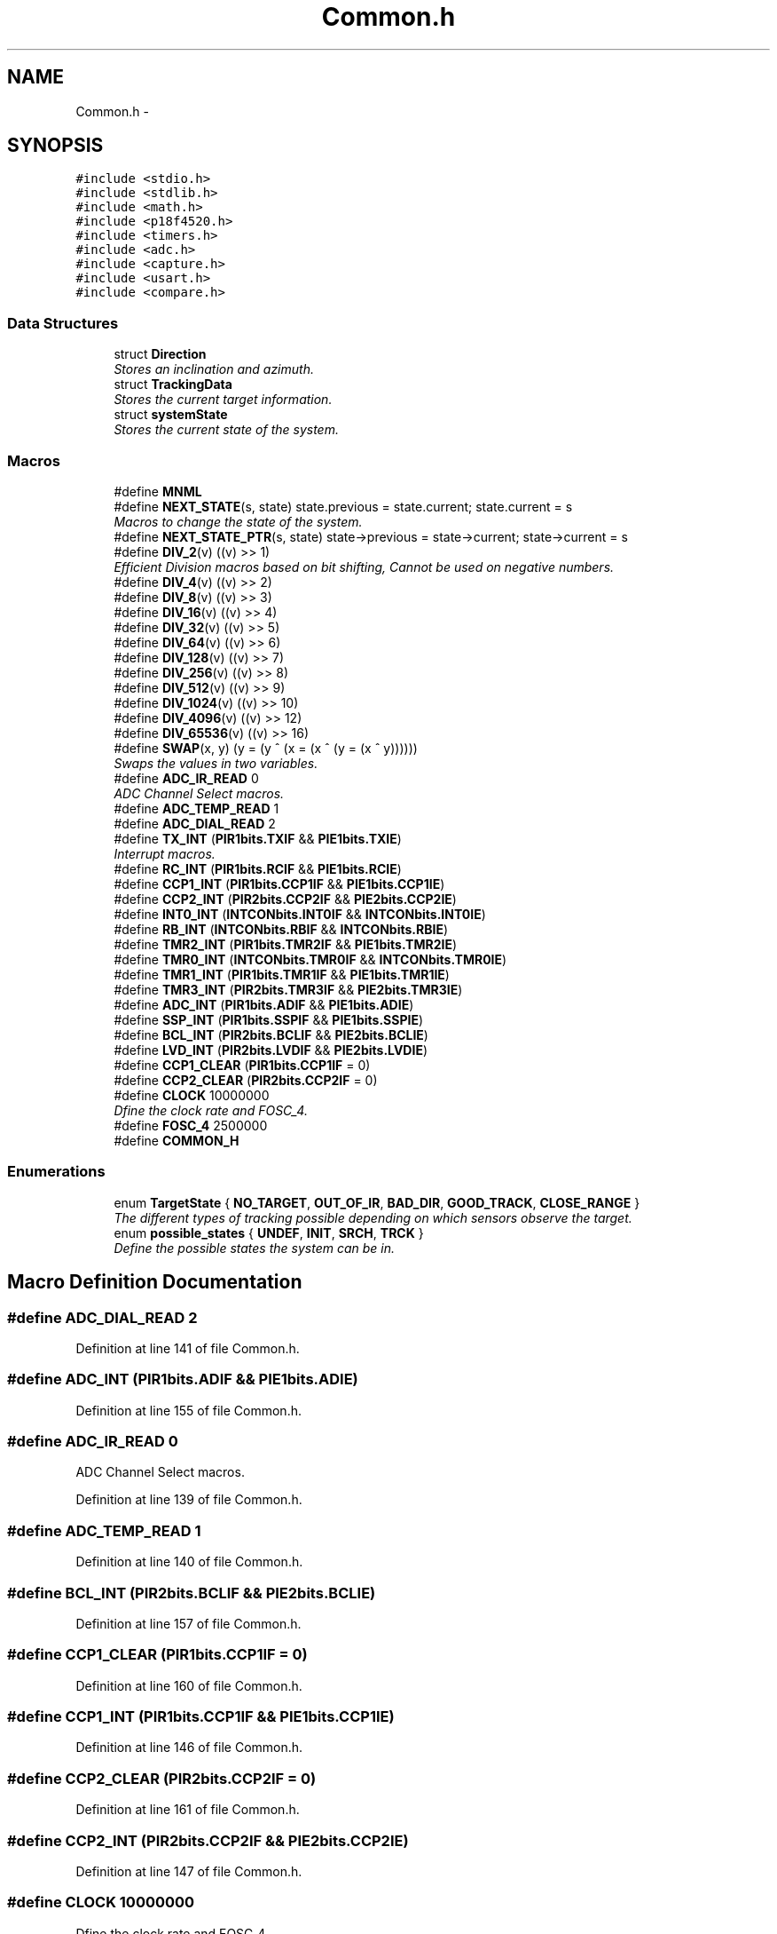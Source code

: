 .TH "Common.h" 3 "Tue Oct 21 2014" "Version V1.0" "Yavin IV Death Star Tracker" \" -*- nroff -*-
.ad l
.nh
.SH NAME
Common.h \- 
.SH SYNOPSIS
.br
.PP
\fC#include <stdio\&.h>\fP
.br
\fC#include <stdlib\&.h>\fP
.br
\fC#include <math\&.h>\fP
.br
\fC#include <p18f4520\&.h>\fP
.br
\fC#include <timers\&.h>\fP
.br
\fC#include <adc\&.h>\fP
.br
\fC#include <capture\&.h>\fP
.br
\fC#include <usart\&.h>\fP
.br
\fC#include <compare\&.h>\fP
.br

.SS "Data Structures"

.in +1c
.ti -1c
.RI "struct \fBDirection\fP"
.br
.RI "\fIStores an inclination and azimuth\&. \fP"
.ti -1c
.RI "struct \fBTrackingData\fP"
.br
.RI "\fIStores the current target information\&. \fP"
.ti -1c
.RI "struct \fBsystemState\fP"
.br
.RI "\fIStores the current state of the system\&. \fP"
.in -1c
.SS "Macros"

.in +1c
.ti -1c
.RI "#define \fBMNML\fP"
.br
.ti -1c
.RI "#define \fBNEXT_STATE\fP(s, state)   state\&.previous = state\&.current; state\&.current = s"
.br
.RI "\fIMacros to change the state of the system\&. \fP"
.ti -1c
.RI "#define \fBNEXT_STATE_PTR\fP(s, state)   state->previous = state->current; state->current = s"
.br
.ti -1c
.RI "#define \fBDIV_2\fP(v)   ((v) >> 1)"
.br
.RI "\fIEfficient Division macros based on bit shifting, Cannot be used on negative numbers\&. \fP"
.ti -1c
.RI "#define \fBDIV_4\fP(v)   ((v) >> 2)"
.br
.ti -1c
.RI "#define \fBDIV_8\fP(v)   ((v) >> 3)"
.br
.ti -1c
.RI "#define \fBDIV_16\fP(v)   ((v) >> 4)"
.br
.ti -1c
.RI "#define \fBDIV_32\fP(v)   ((v) >> 5)"
.br
.ti -1c
.RI "#define \fBDIV_64\fP(v)   ((v) >> 6)"
.br
.ti -1c
.RI "#define \fBDIV_128\fP(v)   ((v) >> 7)"
.br
.ti -1c
.RI "#define \fBDIV_256\fP(v)   ((v) >> 8)"
.br
.ti -1c
.RI "#define \fBDIV_512\fP(v)   ((v) >> 9)"
.br
.ti -1c
.RI "#define \fBDIV_1024\fP(v)   ((v) >> 10)"
.br
.ti -1c
.RI "#define \fBDIV_4096\fP(v)   ((v) >> 12)"
.br
.ti -1c
.RI "#define \fBDIV_65536\fP(v)   ((v) >> 16)"
.br
.ti -1c
.RI "#define \fBSWAP\fP(x, y)   (y = (y ^ (x = (x ^ (y = (x ^ y))))))"
.br
.RI "\fISwaps the values in two variables\&. \fP"
.ti -1c
.RI "#define \fBADC_IR_READ\fP   0"
.br
.RI "\fIADC Channel Select macros\&. \fP"
.ti -1c
.RI "#define \fBADC_TEMP_READ\fP   1"
.br
.ti -1c
.RI "#define \fBADC_DIAL_READ\fP   2"
.br
.ti -1c
.RI "#define \fBTX_INT\fP   (\fBPIR1bits\&.TXIF\fP && \fBPIE1bits\&.TXIE\fP)"
.br
.RI "\fIInterrupt macros\&. \fP"
.ti -1c
.RI "#define \fBRC_INT\fP   (\fBPIR1bits\&.RCIF\fP && \fBPIE1bits\&.RCIE\fP)"
.br
.ti -1c
.RI "#define \fBCCP1_INT\fP   (\fBPIR1bits\&.CCP1IF\fP && \fBPIE1bits\&.CCP1IE\fP)"
.br
.ti -1c
.RI "#define \fBCCP2_INT\fP   (\fBPIR2bits\&.CCP2IF\fP && \fBPIE2bits\&.CCP2IE\fP)"
.br
.ti -1c
.RI "#define \fBINT0_INT\fP   (\fBINTCONbits\&.INT0IF\fP && \fBINTCONbits\&.INT0IE\fP)"
.br
.ti -1c
.RI "#define \fBRB_INT\fP   (\fBINTCONbits\&.RBIF\fP && \fBINTCONbits\&.RBIE\fP)"
.br
.ti -1c
.RI "#define \fBTMR2_INT\fP   (\fBPIR1bits\&.TMR2IF\fP && \fBPIE1bits\&.TMR2IE\fP)"
.br
.ti -1c
.RI "#define \fBTMR0_INT\fP   (\fBINTCONbits\&.TMR0IF\fP && \fBINTCONbits\&.TMR0IE\fP)"
.br
.ti -1c
.RI "#define \fBTMR1_INT\fP   (\fBPIR1bits\&.TMR1IF\fP && \fBPIE1bits\&.TMR1IE\fP)"
.br
.ti -1c
.RI "#define \fBTMR3_INT\fP   (\fBPIR2bits\&.TMR3IF\fP && \fBPIE2bits\&.TMR3IE\fP)"
.br
.ti -1c
.RI "#define \fBADC_INT\fP   (\fBPIR1bits\&.ADIF\fP && \fBPIE1bits\&.ADIE\fP)"
.br
.ti -1c
.RI "#define \fBSSP_INT\fP   (\fBPIR1bits\&.SSPIF\fP && \fBPIE1bits\&.SSPIE\fP)"
.br
.ti -1c
.RI "#define \fBBCL_INT\fP   (\fBPIR2bits\&.BCLIF\fP && \fBPIE2bits\&.BCLIE\fP)"
.br
.ti -1c
.RI "#define \fBLVD_INT\fP   (\fBPIR2bits\&.LVDIF\fP && \fBPIE2bits\&.LVDIE\fP)"
.br
.ti -1c
.RI "#define \fBCCP1_CLEAR\fP   (\fBPIR1bits\&.CCP1IF\fP = 0)"
.br
.ti -1c
.RI "#define \fBCCP2_CLEAR\fP   (\fBPIR2bits\&.CCP2IF\fP = 0)"
.br
.ti -1c
.RI "#define \fBCLOCK\fP   10000000"
.br
.RI "\fIDfine the clock rate and FOSC_4\&. \fP"
.ti -1c
.RI "#define \fBFOSC_4\fP   2500000"
.br
.ti -1c
.RI "#define \fBCOMMON_H\fP"
.br
.in -1c
.SS "Enumerations"

.in +1c
.ti -1c
.RI "enum \fBTargetState\fP { \fBNO_TARGET\fP, \fBOUT_OF_IR\fP, \fBBAD_DIR\fP, \fBGOOD_TRACK\fP, \fBCLOSE_RANGE\fP }"
.br
.RI "\fIThe different types of tracking possible depending on which sensors observe the target\&. \fP"
.ti -1c
.RI "enum \fBpossible_states\fP { \fBUNDEF\fP, \fBINIT\fP, \fBSRCH\fP, \fBTRCK\fP }"
.br
.RI "\fIDefine the possible states the system can be in\&. \fP"
.in -1c
.SH "Macro Definition Documentation"
.PP 
.SS "#define ADC_DIAL_READ   2"

.PP
Definition at line 141 of file Common\&.h\&.
.SS "#define ADC_INT   (\fBPIR1bits\&.ADIF\fP && \fBPIE1bits\&.ADIE\fP)"

.PP
Definition at line 155 of file Common\&.h\&.
.SS "#define ADC_IR_READ   0"

.PP
ADC Channel Select macros\&. 
.PP
Definition at line 139 of file Common\&.h\&.
.SS "#define ADC_TEMP_READ   1"

.PP
Definition at line 140 of file Common\&.h\&.
.SS "#define BCL_INT   (\fBPIR2bits\&.BCLIF\fP && \fBPIE2bits\&.BCLIE\fP)"

.PP
Definition at line 157 of file Common\&.h\&.
.SS "#define CCP1_CLEAR   (\fBPIR1bits\&.CCP1IF\fP = 0)"

.PP
Definition at line 160 of file Common\&.h\&.
.SS "#define CCP1_INT   (\fBPIR1bits\&.CCP1IF\fP && \fBPIE1bits\&.CCP1IE\fP)"

.PP
Definition at line 146 of file Common\&.h\&.
.SS "#define CCP2_CLEAR   (\fBPIR2bits\&.CCP2IF\fP = 0)"

.PP
Definition at line 161 of file Common\&.h\&.
.SS "#define CCP2_INT   (\fBPIR2bits\&.CCP2IF\fP && \fBPIE2bits\&.CCP2IE\fP)"

.PP
Definition at line 147 of file Common\&.h\&.
.SS "#define CLOCK   10000000"

.PP
Dfine the clock rate and FOSC_4\&. 
.PP
Definition at line 165 of file Common\&.h\&.
.SS "#define COMMON_H"

.PP
Definition at line 176 of file Common\&.h\&.
.SS "#define DIV_1024(v)   ((v) >> 10)"

.PP
Definition at line 131 of file Common\&.h\&.
.SS "#define DIV_128(v)   ((v) >> 7)"

.PP
Definition at line 128 of file Common\&.h\&.
.SS "#define DIV_16(v)   ((v) >> 4)"

.PP
Definition at line 125 of file Common\&.h\&.
.SS "#define DIV_2(v)   ((v) >> 1)"

.PP
Efficient Division macros based on bit shifting, Cannot be used on negative numbers\&. 
.PP
Definition at line 122 of file Common\&.h\&.
.SS "#define DIV_256(v)   ((v) >> 8)"

.PP
Definition at line 129 of file Common\&.h\&.
.SS "#define DIV_32(v)   ((v) >> 5)"

.PP
Definition at line 126 of file Common\&.h\&.
.SS "#define DIV_4(v)   ((v) >> 2)"

.PP
Definition at line 123 of file Common\&.h\&.
.SS "#define DIV_4096(v)   ((v) >> 12)"

.PP
Definition at line 132 of file Common\&.h\&.
.SS "#define DIV_512(v)   ((v) >> 9)"

.PP
Definition at line 130 of file Common\&.h\&.
.SS "#define DIV_64(v)   ((v) >> 6)"

.PP
Definition at line 127 of file Common\&.h\&.
.SS "#define DIV_65536(v)   ((v) >> 16)"

.PP
Definition at line 133 of file Common\&.h\&.
.SS "#define DIV_8(v)   ((v) >> 3)"

.PP
Definition at line 124 of file Common\&.h\&.
.SS "#define FOSC_4   2500000"

.PP
Definition at line 166 of file Common\&.h\&.
.SS "#define INT0_INT   (\fBINTCONbits\&.INT0IF\fP && \fBINTCONbits\&.INT0IE\fP)"

.PP
Definition at line 148 of file Common\&.h\&.
.SS "#define LVD_INT   (\fBPIR2bits\&.LVDIF\fP && \fBPIE2bits\&.LVDIE\fP)"

.PP
Definition at line 158 of file Common\&.h\&.
.SS "#define MNML"

.PP
 File: \fBCommon\&.h\fP Author: Grant
.PP
Description: Contains all program scope definitions, declarations and inclusions\&. This header should be included in all source files by default\&.
.PP
Contains: -PIC18F family library headers -Direction struct typedef -TrackingData struct typedef -systemState struct typedef -system state macro functionality -TargetState enumeration -Interrupt flag macros -Division macros -Clock frequency definitions -SWAP macro functionality
.PP
Created on 11 September 2014, 12:24 PM 
.PP
Definition at line 28 of file Common\&.h\&.
.SS "#define NEXT_STATE(s, state)   state\&.previous = state\&.current; state\&.current = s"

.PP
Macros to change the state of the system\&. 
.PP
Definition at line 100 of file Common\&.h\&.
.SS "#define NEXT_STATE_PTR(s, state)   state->previous = state->current; state->current = s"

.PP
Definition at line 101 of file Common\&.h\&.
.SS "#define RB_INT   (\fBINTCONbits\&.RBIF\fP && \fBINTCONbits\&.RBIE\fP)"

.PP
Definition at line 149 of file Common\&.h\&.
.SS "#define RC_INT   (\fBPIR1bits\&.RCIF\fP && \fBPIE1bits\&.RCIE\fP)"

.PP
Definition at line 145 of file Common\&.h\&.
.SS "#define SSP_INT   (\fBPIR1bits\&.SSPIF\fP && \fBPIE1bits\&.SSPIE\fP)"

.PP
Definition at line 156 of file Common\&.h\&.
.SS "#define SWAP(x, y)   (y = (y ^ (x = (x ^ (y = (x ^ y))))))"

.PP
Swaps the values in two variables\&. 
.PP
Definition at line 136 of file Common\&.h\&.
.SS "#define TMR0_INT   (\fBINTCONbits\&.TMR0IF\fP && \fBINTCONbits\&.TMR0IE\fP)"

.PP
Definition at line 152 of file Common\&.h\&.
.SS "#define TMR1_INT   (\fBPIR1bits\&.TMR1IF\fP && \fBPIE1bits\&.TMR1IE\fP)"

.PP
Definition at line 153 of file Common\&.h\&.
.SS "#define TMR2_INT   (\fBPIR1bits\&.TMR2IF\fP && \fBPIE1bits\&.TMR2IE\fP)"

.PP
Definition at line 150 of file Common\&.h\&.
.SS "#define TMR3_INT   (\fBPIR2bits\&.TMR3IF\fP && \fBPIE2bits\&.TMR3IE\fP)"

.PP
Definition at line 154 of file Common\&.h\&.
.SS "#define TX_INT   (\fBPIR1bits\&.TXIF\fP && \fBPIE1bits\&.TXIE\fP)"

.PP
Interrupt macros\&. 
.PP
Definition at line 144 of file Common\&.h\&.
.SH "Enumeration Type Documentation"
.PP 
.SS "enum \fBpossible_states\fP"

.PP
Define the possible states the system can be in\&. 
.PP
\fBEnumerator\fP
.in +1c
.TP
\fB\fIUNDEF \fP\fP
.TP
\fB\fIINIT \fP\fP
.TP
\fB\fISRCH \fP\fP
.TP
\fB\fITRCK \fP\fP
.PP
Definition at line 104 of file Common\&.h\&.
.SS "enum \fBTargetState\fP"

.PP
The different types of tracking possible depending on which sensors observe the target\&. 
.PP
\fBEnumerator\fP
.in +1c
.TP
\fB\fINO_TARGET \fP\fP
.TP
\fB\fIOUT_OF_IR \fP\fP
.TP
\fB\fIBAD_DIR \fP\fP
.TP
\fB\fIGOOD_TRACK \fP\fP
.TP
\fB\fICLOSE_RANGE \fP\fP
.PP
Definition at line 96 of file Common\&.h\&.
.SH "Author"
.PP 
Generated automatically by Doxygen for Yavin IV Death Star Tracker from the source code\&.
